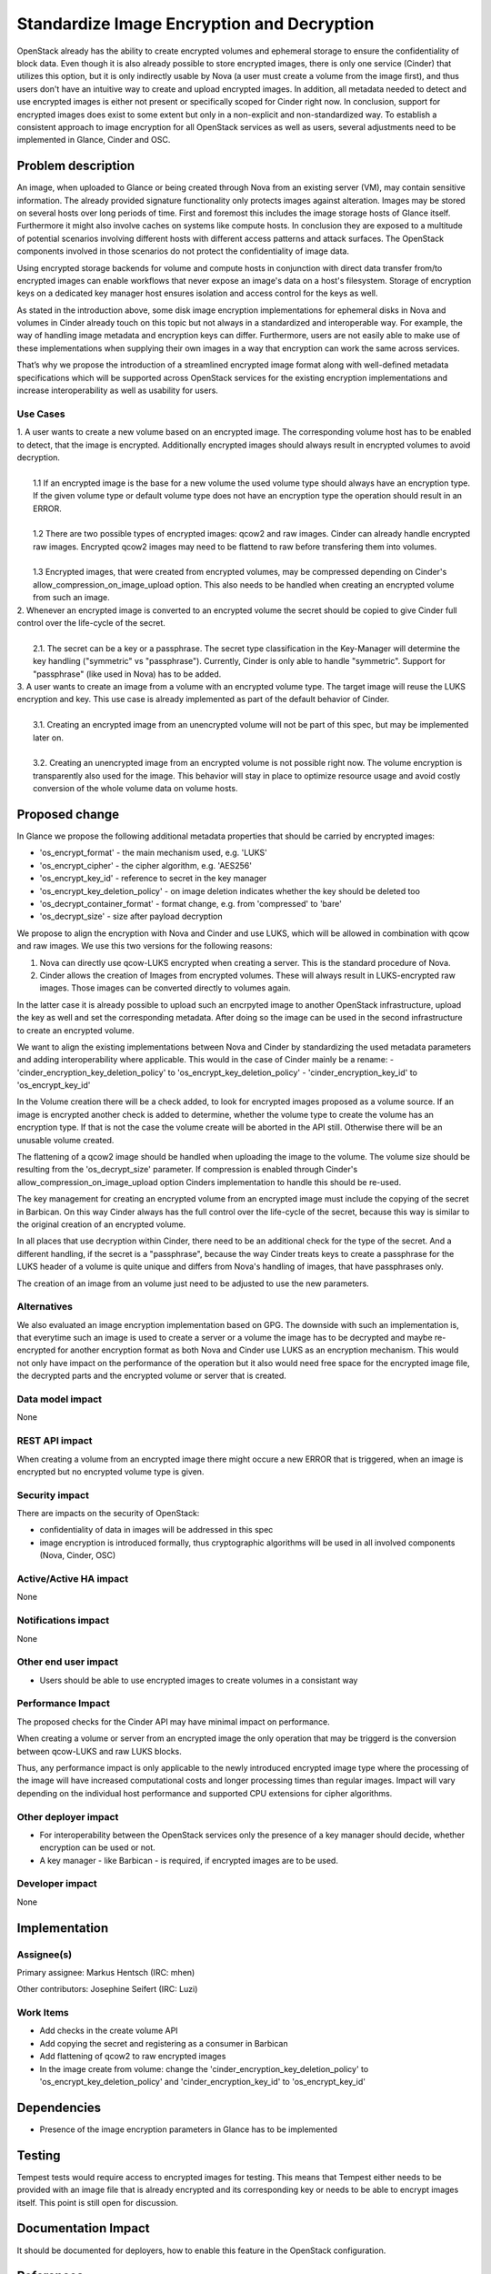 ..
 This work is licensed under a Creative Commons Attribution 3.0 Unported
 License.

 http://creativecommons.org/licenses/by/3.0/legalcode

===========================================
Standardize Image Encryption and Decryption
===========================================

OpenStack already has the ability to create encrypted volumes and ephemeral
storage to ensure the confidentiality of block data. Even though it is also
already possible to store encrypted images, there is only one service (Cinder)
that utilizes this option, but it is only indirectly usable by Nova (a user
must create a volume from the image first), and thus users don't have an
intuitive way to create and upload encrypted images. In addition, all metadata
needed to detect and use encrypted images is either not present or specifically
scoped for Cinder right now. In conclusion, support for encrypted images does
exist to some extent but only in a non-explicit and non-standardized way. To
establish a consistent approach to image encryption for all OpenStack services
as well as users, several adjustments need to be implemented in Glance, Cinder
and OSC.


Problem description
===================

An image, when uploaded to Glance or being created through Nova from an
existing server (VM), may contain sensitive information. The already provided
signature functionality only protects images against alteration. Images may be
stored on several hosts over long periods of time. First and foremost this
includes the image storage hosts of Glance itself. Furthermore it might also
involve caches on systems like compute hosts. In conclusion they are exposed to
a multitude of potential scenarios involving different hosts with different
access patterns and attack surfaces. The OpenStack components involved in those
scenarios do not protect the confidentiality of image data.

Using encrypted storage backends for volume and compute hosts in conjunction
with direct data transfer from/to encrypted images can enable workflows that
never expose an image's data on a host's filesystem. Storage of encryption keys
on a dedicated key manager host ensures isolation and access control for the
keys as well.

As stated in the introduction above, some disk image encryption implementations
for ephemeral disks in Nova and volumes in Cinder already touch on this topic
but not always in a standardized and interoperable way. For example, the way of
handling image metadata and encryption keys can differ. Furthermore, users
are not easily able to make use of these implementations when supplying their
own images in a way that encryption can work the same across services.

That’s why we propose the introduction of a streamlined encrypted image format
along with well-defined metadata specifications which will be supported across
OpenStack services for the existing encryption implementations and increase
interoperability as well as usability for users.

Use Cases
---------

| 1. A user wants to create a new volume based on an encrypted image. The
 corresponding volume host has to be enabled to detect, that the image is
 encrypted. Additionally encrypted images should always result in encrypted
 volumes to avoid decryption.
|
|   1.1 If an encrypted image is the base for a new volume the used volume type
 should always have an encryption type. If the given volume type or default
 volume type does not have an encryption type the operation should result
 in an ERROR.
|
|   1.2 There are two possible types of encrypted images: qcow2 and raw images.
 Cinder can already handle encrypted raw images. Encrypted qcow2 images
 may need to be flattend to raw before transfering them into volumes.
|
|   1.3 Encrypted images, that were created from encrypted volumes, may be
 compressed depending on Cinder's allow_compression_on_image_upload
 option. This also needs to be handled when creating an encrypted volume
 from such an image.

| 2. Whenever an encrypted image is converted to an encrypted volume the secret
 should be copied to give Cinder full control over the life-cycle of the
 secret.
|
|   2.1. The secret can be a key or a passphrase. The secret type
 classification in the Key-Manager will determine the key handling
 ("symmetric" vs "passphrase").  Currently, Cinder is only able to handle
 "symmetric". Support for "passphrase" (like used in Nova) has to be added.

| 3. A user wants to create an image from a volume with an encrypted volume
 type.  The target image will reuse the LUKS encryption and key. This use case
 is already implemented as part of the default behavior of Cinder.
|
|   3.1. Creating an encrypted image from an unencrypted volume will not be
 part of this spec, but may be implemented later on.
|
|   3.2. Creating an unencrypted image from an encrypted volume is not possible
 right now. The volume encryption is transparently also used for the image.
 This behavior will stay in place to optimize resource usage and avoid costly
 conversion of the whole volume data on volume hosts.

Proposed change
===============

In Glance we propose the following additional metadata properties that should be
carried by encrypted images:

* 'os_encrypt_format' - the main mechanism used, e.g. 'LUKS'
* 'os_encrypt_cipher' - the cipher algorithm, e.g. 'AES256'
* 'os_encrypt_key_id' - reference to secret in the key manager
* 'os_encrypt_key_deletion_policy' - on image deletion indicates whether the key
  should be deleted too
* 'os_decrypt_container_format' - format change, e.g. from 'compressed' to
  'bare'
* 'os_decrypt_size' - size after payload decryption

We propose to align the encryption with Nova and Cinder and use LUKS, which
will be allowed in combination with qcow and raw images. We use this two
versions for the following reasons:

1. Nova can directly use qcow-LUKS encrypted when creating a server. This is
   the standard procedure of Nova.

2. Cinder allows the creation of Images from encrypted volumes. These will
   always result in LUKS-encrypted raw images. Those images can be converted
   directly to volumes again.

In the latter case it is already possible to upload such an encrpyted image to
another OpenStack infrastructure, upload the key as well and set the
corresponding metadata. After doing so the image can be used in the second
infrastructure to create an encrypted volume.

We want to align the existing implementations between Nova and Cinder by
standardizing the used metadata parameters and adding interoperability where
applicable. This would in the case of Cinder mainly be a rename:
- 'cinder_encryption_key_deletion_policy' to 'os_encrypt_key_deletion_policy'
- 'cinder_encryption_key_id' to 'os_encrypt_key_id'

In the Volume creation there will be a check added, to look for encrypted
images proposed as a volume source. If an image is encrypted another check is
added to determine, whether the volume type to create the volume has an
encryption type. If that is not the case the volume create will be aborted in
the API still. Otherwise there will be an unusable volume created.

The flattening of a qcow2 image should be handled when uploading the image to
the volume. The volume size should be resulting from the 'os_decrypt_size'
parameter. If compression is enabled through Cinder's
allow_compression_on_image_upload option Cinders implementation to handle this
should be re-used.

The key management for creating an encrypted volume from an encrypted image
must include the copying of the secret in Barbican. On this way Cinder always
has the full control over the life-cycle of the secret, because this way is
similar to the original creation of an encrypted volume.

In all places that use decryption within Cinder, there need to be an
additional check for the type of the secret. And a different handling, if the
secret is a "passphrase", because the way Cinder treats keys to create a
passphrase for the LUKS header of a volume is quite unique and differs from
Nova's handling of images, that have passphrases only.

The creation of an image from an volume just need to be adjusted to use the new
parameters.


Alternatives
------------

We also evaluated an image encryption implementation based on GPG. The downside
with such an implementation is, that everytime such an image is used to create
a server or a volume the image has to be decrypted and maybe re-encrypted for
another encryption format as both Nova and Cinder use LUKS as an encryption
mechanism. This would not only have impact on the performance of the operation
but it also would need free space for the encrypted image file, the decrypted
parts and the encrypted volume or server that is created.


Data model impact
-----------------

None


REST API impact
---------------

When creating a volume from an encrypted image there might occure a new ERROR
that is triggered, when an image is encrypted but no encrypted volume type is
given.


Security impact
---------------

There are impacts on the security of OpenStack:

* confidentiality of data in images will be addressed in this spec

* image encryption is introduced formally, thus cryptographic algorithms will
  be used in all involved components (Nova, Cinder, OSC)


Active/Active HA impact
-----------------------

None


Notifications impact
--------------------

None


Other end user impact
---------------------

* Users should be able to use encrypted images to create volumes in a
  consistant way


Performance Impact
------------------

The proposed checks for the Cinder API may have minimal impact on performance.

When creating a volume or server from an encrypted image the only operation
that may be triggerd is the conversion between qcow-LUKS and raw LUKS blocks.

Thus, any performance impact is only applicable to the newly introduced
encrypted image type where the processing of the image will have increased
computational costs and longer processing times than regular images. Impact
will vary depending on the individual host performance and supported CPU
extensions for cipher algorithms.


Other deployer impact
---------------------

* For interoperability between the OpenStack services only the presence of a
  key manager should decide, whether encryption can be used or not.

* A key manager - like Barbican - is required, if encrypted images are to be
  used.


Developer impact
----------------

None


Implementation
==============

Assignee(s)
-----------

Primary assignee: Markus Hentsch (IRC: mhen)

Other contributors: Josephine Seifert (IRC: Luzi)

Work Items
----------

* Add checks in the create volume API

* Add copying the secret and registering as a consumer in Barbican

* Add flattening of qcow2 to raw encrypted images

* In the image create from volume: change the
  'cinder_encryption_key_deletion_policy' to 'os_encrypt_key_deletion_policy'
  and 'cinder_encryption_key_id' to 'os_encrypt_key_id'


Dependencies
============

* Presence of the image encryption parameters in Glance has to be implemented


Testing
=======

Tempest tests would require access to encrypted images for testing. This means
that Tempest either needs to be provided with an image file that is already
encrypted and its corresponding key or needs to be able to encrypt images
itself. This point is still open for discussion.


Documentation Impact
====================

It should be documented for deployers, how to enable this feature in the
OpenStack configuration.


References
==========

[1] Barbican Secret Consumer Spec:
https://review.opendev.org/#/c/662013/

[2] Glance Image Encryption Spec:
https://review.opendev.org/c/openstack/glance-specs/+/915726


History
=======

.. list-table:: Revisions
   :header-rows: 1

   * - Release Name
     - Description
   * - Dalmatian
     - Introduced
